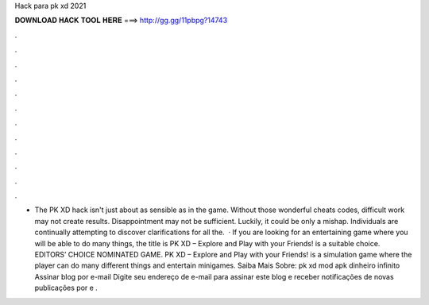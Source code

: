 Hack para pk xd 2021

𝐃𝐎𝐖𝐍𝐋𝐎𝐀𝐃 𝐇𝐀𝐂𝐊 𝐓𝐎𝐎𝐋 𝐇𝐄𝐑𝐄 ===> http://gg.gg/11pbpg?14743

.

.

.

.

.

.

.

.

.

.

.

.

- The PK XD hack isn't just about as sensible as in the game. Without those wonderful cheats codes, difficult work may not create results. Disappointment may not be sufficient. Luckily, it could be only a mishap. Individuals are continually attempting to discover clarifications for all the.  · If you are looking for an entertaining game where you will be able to do many things, the title is PK XD – Explore and Play with your Friends! is a suitable choice. EDITORS’ CHOICE NOMINATED GAME. PK XD – Explore and Play with your Friends! is a simulation game where the player can do many different things and entertain minigames. Saiba Mais Sobre: pk xd mod apk dinheiro infinito Assinar blog por e-mail Digite seu endereço de e-mail para assinar este blog e receber notificações de novas publicações por e .